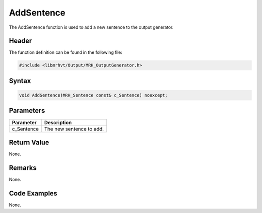 AddSentence
===========
The AddSentence function is used to add a new sentence to the 
output generator.

Header
------
The function definition can be found in the following file:

.. code-block:: c

    #include <libmrhvt/Output/MRH_OutputGenerator.h>


Syntax
------
.. code-block:: c

    void AddSentence(MRH_Sentence const& c_Sentence) noexcept;


Parameters
----------
.. list-table::
    :header-rows: 1

    * - Parameter
      - Description
    * - c_Sentence
      - The new sentence to add.
      

Return Value
------------
None.

Remarks
-------
None.

Code Examples
-------------
None.